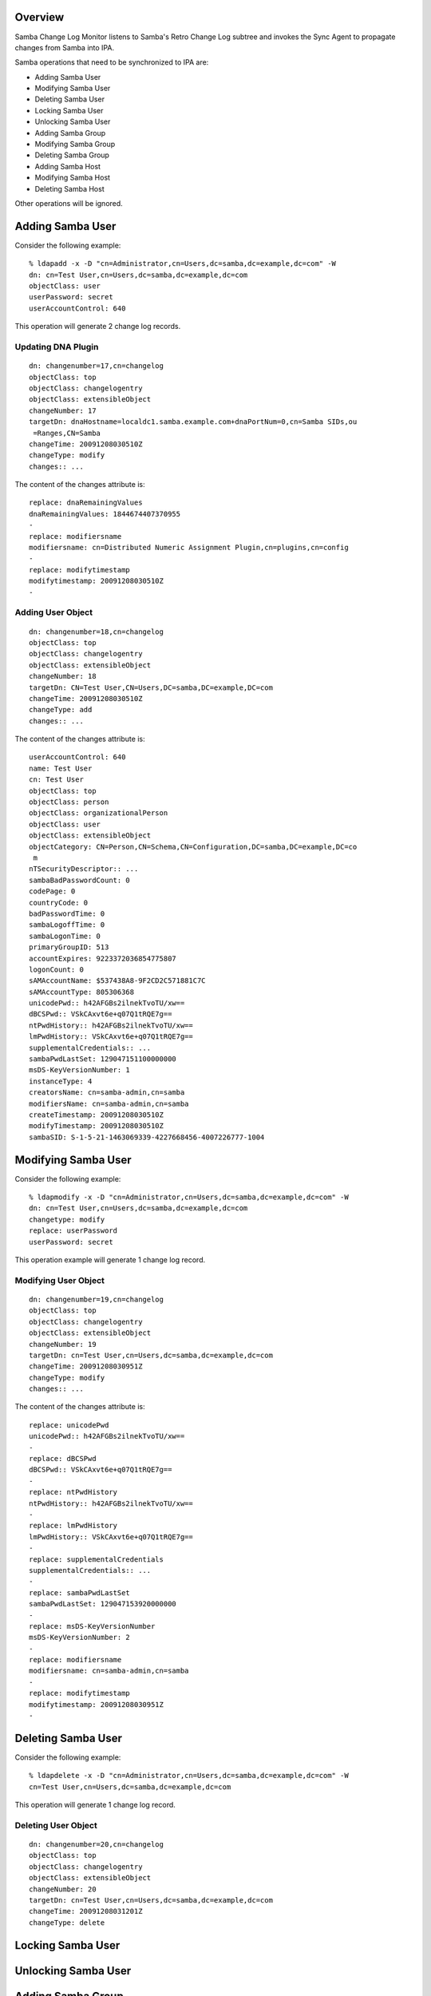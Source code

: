 Overview
========

Samba Change Log Monitor listens to Samba's Retro Change Log subtree and
invokes the Sync Agent to propagate changes from Samba into IPA.

Samba operations that need to be synchronized to IPA are:

-  Adding Samba User
-  Modifying Samba User
-  Deleting Samba User
-  Locking Samba User
-  Unlocking Samba User
-  Adding Samba Group
-  Modifying Samba Group
-  Deleting Samba Group
-  Adding Samba Host
-  Modifying Samba Host
-  Deleting Samba Host

Other operations will be ignored.



Adding Samba User
=================

Consider the following example:

::

   % ldapadd -x -D "cn=Administrator,cn=Users,dc=samba,dc=example,dc=com" -W
   dn: cn=Test User,cn=Users,dc=samba,dc=example,dc=com
   objectClass: user
   userPassword: secret
   userAccountControl: 640

This operation will generate 2 change log records.



Updating DNA Plugin
-------------------

::

   dn: changenumber=17,cn=changelog
   objectClass: top
   objectClass: changelogentry
   objectClass: extensibleObject
   changeNumber: 17
   targetDn: dnaHostname=localdc1.samba.example.com+dnaPortNum=0,cn=Samba SIDs,ou
    =Ranges,CN=Samba
   changeTime: 20091208030510Z
   changeType: modify
   changes:: ...

The content of the changes attribute is:

::

   replace: dnaRemainingValues
   dnaRemainingValues: 1844674407370955
   -
   replace: modifiersname
   modifiersname: cn=Distributed Numeric Assignment Plugin,cn=plugins,cn=config
   -
   replace: modifytimestamp
   modifytimestamp: 20091208030510Z
   -



Adding User Object
------------------

::

   dn: changenumber=18,cn=changelog
   objectClass: top
   objectClass: changelogentry
   objectClass: extensibleObject
   changeNumber: 18
   targetDn: CN=Test User,CN=Users,DC=samba,DC=example,DC=com
   changeTime: 20091208030510Z
   changeType: add
   changes:: ...

The content of the changes attribute is:

::

   userAccountControl: 640
   name: Test User
   cn: Test User
   objectClass: top
   objectClass: person
   objectClass: organizationalPerson
   objectClass: user
   objectClass: extensibleObject
   objectCategory: CN=Person,CN=Schema,CN=Configuration,DC=samba,DC=example,DC=co
    m
   nTSecurityDescriptor:: ...
   sambaBadPasswordCount: 0
   codePage: 0
   countryCode: 0
   badPasswordTime: 0
   sambaLogoffTime: 0
   sambaLogonTime: 0
   primaryGroupID: 513
   accountExpires: 9223372036854775807
   logonCount: 0
   sAMAccountName: $537438A8-9F2CD2C571881C7C
   sAMAccountType: 805306368
   unicodePwd:: h42AFGBs2ilnekTvoTU/xw==
   dBCSPwd:: VSkCAxvt6e+q07Q1tRQE7g==
   ntPwdHistory:: h42AFGBs2ilnekTvoTU/xw==
   lmPwdHistory:: VSkCAxvt6e+q07Q1tRQE7g==
   supplementalCredentials:: ...
   sambaPwdLastSet: 129047151100000000
   msDS-KeyVersionNumber: 1
   instanceType: 4
   creatorsName: cn=samba-admin,cn=samba
   modifiersName: cn=samba-admin,cn=samba
   createTimestamp: 20091208030510Z
   modifyTimestamp: 20091208030510Z
   sambaSID: S-1-5-21-1463069339-4227668456-4007226777-1004



Modifying Samba User
====================

Consider the following example:

::

   % ldapmodify -x -D "cn=Administrator,cn=Users,dc=samba,dc=example,dc=com" -W
   dn: cn=Test User,cn=Users,dc=samba,dc=example,dc=com
   changetype: modify
   replace: userPassword
   userPassword: secret

This operation example will generate 1 change log record.



Modifying User Object
---------------------

::

   dn: changenumber=19,cn=changelog
   objectClass: top
   objectClass: changelogentry
   objectClass: extensibleObject
   changeNumber: 19
   targetDn: cn=Test User,cn=Users,dc=samba,dc=example,dc=com
   changeTime: 20091208030951Z
   changeType: modify
   changes:: ...

The content of the changes attribute is:

::

   replace: unicodePwd
   unicodePwd:: h42AFGBs2ilnekTvoTU/xw==
   -
   replace: dBCSPwd
   dBCSPwd:: VSkCAxvt6e+q07Q1tRQE7g==
   -
   replace: ntPwdHistory
   ntPwdHistory:: h42AFGBs2ilnekTvoTU/xw==
   -
   replace: lmPwdHistory
   lmPwdHistory:: VSkCAxvt6e+q07Q1tRQE7g==
   -
   replace: supplementalCredentials
   supplementalCredentials:: ...
   -
   replace: sambaPwdLastSet
   sambaPwdLastSet: 129047153920000000
   -
   replace: msDS-KeyVersionNumber
   msDS-KeyVersionNumber: 2
   -
   replace: modifiersname
   modifiersname: cn=samba-admin,cn=samba
   -
   replace: modifytimestamp
   modifytimestamp: 20091208030951Z
   -



Deleting Samba User
===================

Consider the following example:

::

   % ldapdelete -x -D "cn=Administrator,cn=Users,dc=samba,dc=example,dc=com" -W
   cn=Test User,cn=Users,dc=samba,dc=example,dc=com

This operation will generate 1 change log record.



Deleting User Object
--------------------

::

   dn: changenumber=20,cn=changelog
   objectClass: top
   objectClass: changelogentry
   objectClass: extensibleObject
   changeNumber: 20
   targetDn: cn=Test User,cn=Users,dc=samba,dc=example,dc=com
   changeTime: 20091208031201Z
   changeType: delete



Locking Samba User
==================



Unlocking Samba User
====================



Adding Samba Group
==================

Consider the following example:

::

   % ldapadd -x -D "cn=Administrator,cn=Users,dc=samba,dc=example,dc=com" -W
   dn: cn=Test Group,cn=Users,dc=samba,dc=example,dc=com
   objectClass: top
   objectClass: group
   cn: Test Group
   member: cn=Test User,cn=Users,dc=samba,dc=example,dc=com

This operation will generate 2 change log records.



Updating DNA Plugin
-------------------

::

   dn: changenumber=26,cn=changelog
   objectClass: top
   objectClass: changelogentry
   objectClass: extensibleObject
   changeNumber: 26
   targetDn: dnaHostname=localdc1.samba.example.com+dnaPortNum=0,cn=Samba SIDs,ou
    =Ranges,CN=Samba
   changeTime: 20091208080540Z
   changeType: modify
   changes:: ...

The content of the changes attribute is:

::

   replace: dnaRemainingValues
   dnaRemainingValues: 1844674407370955
   -
   replace: modifiersname
   modifiersname: cn=Distributed Numeric Assignment Plugin,cn=plugins,cn=config
   -
   replace: modifytimestamp
   modifytimestamp: 20091208080540Z
   -



Adding Group Object
-------------------

::

   dn: changenumber=28,cn=changelog
   objectClass: top
   objectClass: changelogentry
   objectClass: extensibleObject
   changeNumber: 28
   targetDn: CN=Test Group,CN=Users,DC=samba,DC=example,DC=com
   changeTime: 20091208080540Z
   changeType: add
   changes:: ...

The content of the changes attribute is:

::

   cn: Test Group
   member: CN=Test User,CN=Users,DC=samba,DC=example,DC=com
   name: Test Group
   objectClass: top
   objectClass: group
   objectClass: extensibleObject
   objectCategory: CN=Group,CN=Schema,CN=Configuration,DC=samba,DC=example,DC=com
   nTSecurityDescriptor:: ...
   sambaGroupType: -2147483646
   sAMAccountName: $12A614C5-E9463803ADAC2566
   sAMAccountType: 268435456
   instanceType: 4
   creatorsName: cn=samba-admin,cn=samba
   modifiersName: cn=samba-admin,cn=samba
   createTimestamp: 20091208080540Z
   modifyTimestamp: 20091208080540Z
   sambaSID: S-1-5-21-1463069339-4227668456-4007226777-1005



Adding Group Member
-------------------

::

   dn: changenumber=27,cn=changelog
   objectClass: top
   objectClass: changelogentry
   objectClass: extensibleObject
   changeNumber: 27
   targetDn: CN=Test User,CN=Users,DC=samba,DC=example,DC=com
   changeTime: 20091208080540Z
   changeType: modify
   changes:: ...

The content of the changes attribute is:

::

   add: memberOf
   memberOf: cn=test group,cn=users,dc=samba,dc=example,dc=com
   -
   replace: modifiersname
   modifiersname: cn=Linked Attributes,cn=plugins,cn=config
   -
   replace: modifytimestamp
   modifytimestamp: 20091208080540Z
   -



Modifying Samba Group
=====================

Consider the following example:

::

   ldapmodify -x -D "cn=Administrator,cn=Users,dc=samba,dc=example,dc=com" -W
   dn: cn=Test Group,cn=Users,dc=samba,dc=example,dc=com
   changetype: modify
   add: member
   member: cn=Test User,cn=Users,dc=samba,dc=example,dc=com

This operation will generate 2 change log records.



Modifying User Object
---------------------

::

   dn: changenumber=34,cn=changelog
   objectClass: top
   objectClass: changelogentry
   objectClass: extensibleObject
   changeNumber: 34
   targetDn: CN=Test User,CN=Users,DC=samba,DC=example,DC=com
   changeTime: 20091208083534Z
   changeType: modify
   changes:: ...

The content of the changes attribute is:

::

   add: memberOf
   memberOf: cn=test group,cn=users,dc=samba,dc=example,dc=com
   -
   replace: modifiersname
   modifiersname: cn=Linked Attributes,cn=plugins,cn=config
   -
   replace: modifytimestamp
   modifytimestamp: 20091208083534Z
   -



Modifying Group Object
----------------------

::

   dn: changenumber=35,cn=changelog
   objectClass: top
   objectClass: changelogentry
   objectClass: extensibleObject
   changeNumber: 35
   targetDn: cn=Test Group,cn=Users,dc=samba,dc=example,dc=com
   changeTime: 20091208083534Z
   changeType: modify
   changes:: ...

The content of the changes attribute is:

::

   add: member
   member: CN=Test User,CN=Users,DC=samba,DC=example,DC=com
   -
   replace: modifiersname
   modifiersname: cn=samba-admin,cn=samba
   -
   replace: modifytimestamp
   modifytimestamp: 20091208083534Z
   -



Deleting Samba Group
====================

Consider the following example:

::

   % ldapdelete -x -D "cn=Administrator,cn=Users,dc=samba,dc=example,dc=com" -W
   cn=Test Group,cn=Users,dc=samba,dc=example,dc=com

This operation generates 2 change log records.



Modifying User Object
---------------------

::

   dn: changenumber=36,cn=changelog
   objectClass: top
   objectClass: changelogentry
   objectClass: extensibleObject
   changeNumber: 36
   targetDn: CN=Test User,CN=Users,DC=samba,DC=example,DC=com
   changeTime: 20091208084310Z
   changeType: modify
   changes:: ...

The content of the changes attribute is:

::

   delete: memberOf
   memberOf: cn=test group,cn=users,dc=samba,dc=example,dc=com
   -
   replace: modifiersname
   modifiersname: cn=Linked Attributes,cn=plugins,cn=config
   -
   replace: modifytimestamp
   modifytimestamp: 20091208084310Z
   -



Deleting Group Object
---------------------

::

   dn: changenumber=37,cn=changelog
   objectClass: top
   objectClass: changelogentry
   objectClass: extensibleObject
   changeNumber: 37
   targetDn: cn=Test Group,cn=Users,dc=samba,dc=example,dc=com
   changeTime: 20091208084310Z
   changeType: delete



Adding Samba Host
=================



Modifying Samba Host
====================



Deleting Samba Host
===================

`Category:Obsolete <Category:Obsolete>`__
